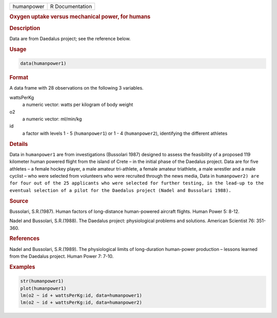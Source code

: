 .. container::

   ========== ===============
   humanpower R Documentation
   ========== ===============

   .. rubric:: Oxygen uptake versus mechanical power, for humans
      :name: humanpower

   .. rubric:: Description
      :name: description

   Data are from Daedalus project; see the reference below.

   .. rubric:: Usage
      :name: usage

   .. code:: R

      data(humanpower1)

   .. rubric:: Format
      :name: format

   A data frame with 28 observations on the following 3 variables.

   wattsPerKg
      a numeric vector: watts per kilogram of body weight

   o2
      a numeric vector: ml/min/kg

   id
      a factor with levels 1 - 5 (``humanpower1``) or 1 - 4
      (``humanpower2``), identifying the different athletes

   .. rubric:: Details
      :name: details

   Data in ``humanpower1`` are from investigations (Bussolari 1987)
   designed to assess the feasibility of a proposed 119 kilometer human
   powered flight from the island of Crete – in the initial phase of the
   Daedalus project. Data are for five athletes – a female hockey
   player, a male amateur tri-athlete, a female amateur triathlete, a
   male wrestler and a male cyclist – who were selected from volunteers
   who were recruited through the news media, Data in
   ``humanpower2) are for four out of the 25 applicants who were selected for further testing, in the lead-up to the eventual selection of a pilot for the Daedalus project (Nadel and Bussolari 1988).``

   .. rubric:: Source
      :name: source

   Bussolari, S.R.(1987). Human factors of long-distance human-powered
   aircraft flights. Human Power 5: 8-12.

   Nadel and Bussolari, S.R.(1988). The Daedalus project: physiological
   problems and solutions. American Scientist 76: 351-360.

   .. rubric:: References
      :name: references

   Nadel and Bussolari, S.R.(1989). The physiological limits of
   long-duration human-power production – lessons learned from the
   Daedalus project. Human Power 7: 7-10.

   .. rubric:: Examples
      :name: examples

   .. code:: R

      str(humanpower1)
      plot(humanpower1)
      lm(o2 ~ id + wattsPerKg:id, data=humanpower1)
      lm(o2 ~ id + wattsPerKg:id, data=humanpower2)
